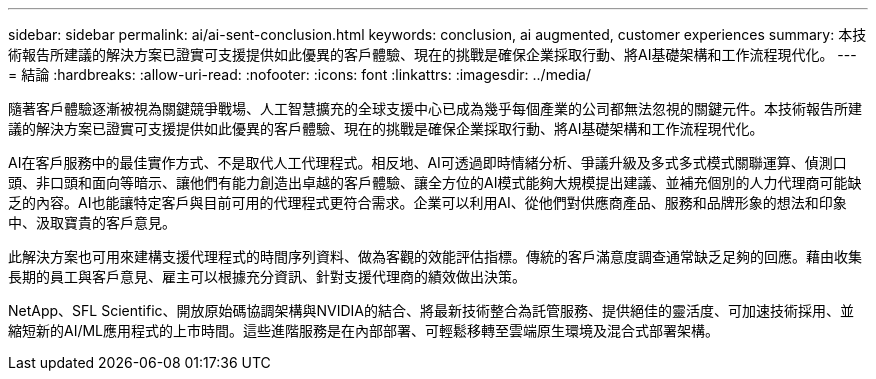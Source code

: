 ---
sidebar: sidebar 
permalink: ai/ai-sent-conclusion.html 
keywords: conclusion, ai augmented, customer experiences 
summary: 本技術報告所建議的解決方案已證實可支援提供如此優異的客戶體驗、現在的挑戰是確保企業採取行動、將AI基礎架構和工作流程現代化。 
---
= 結論
:hardbreaks:
:allow-uri-read: 
:nofooter: 
:icons: font
:linkattrs: 
:imagesdir: ../media/


[role="lead"]
隨著客戶體驗逐漸被視為關鍵競爭戰場、人工智慧擴充的全球支援中心已成為幾乎每個產業的公司都無法忽視的關鍵元件。本技術報告所建議的解決方案已證實可支援提供如此優異的客戶體驗、現在的挑戰是確保企業採取行動、將AI基礎架構和工作流程現代化。

AI在客戶服務中的最佳實作方式、不是取代人工代理程式。相反地、AI可透過即時情緒分析、爭議升級及多式多式模式關聯運算、偵測口頭、非口頭和面向等暗示、讓他們有能力創造出卓越的客戶體驗、讓全方位的AI模式能夠大規模提出建議、並補充個別的人力代理商可能缺乏的內容。AI也能讓特定客戶與目前可用的代理程式更符合需求。企業可以利用AI、從他們對供應商產品、服務和品牌形象的想法和印象中、汲取寶貴的客戶意見。

此解決方案也可用來建構支援代理程式的時間序列資料、做為客觀的效能評估指標。傳統的客戶滿意度調查通常缺乏足夠的回應。藉由收集長期的員工與客戶意見、雇主可以根據充分資訊、針對支援代理商的績效做出決策。

NetApp、SFL Scientific、開放原始碼協調架構與NVIDIA的結合、將最新技術整合為託管服務、提供絕佳的靈活度、可加速技術採用、並縮短新的AI/ML應用程式的上市時間。這些進階服務是在內部部署、可輕鬆移轉至雲端原生環境及混合式部署架構。
